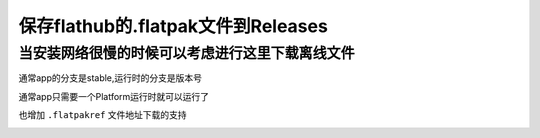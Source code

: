 ====================================
保存flathub的.flatpak文件到Releases
====================================


当安装网络很慢的时候可以考虑进行这里下载离线文件
==========================================

.. image:: https://raw.githubusercontent.com/jcleng/release_flatpak_file/main/img/d.png
   :width: 300px

通常app的分支是stable,运行时的分支是版本号

通常app只需要一个Platform运行时就可以运行了


也增加 ``.flatpakref`` 文件地址下载的支持

.. image:: https://raw.githubusercontent.com/jcleng/release_flatpak_file/main/img/Screenshot_20230910_100926.png
   :width: 300px
